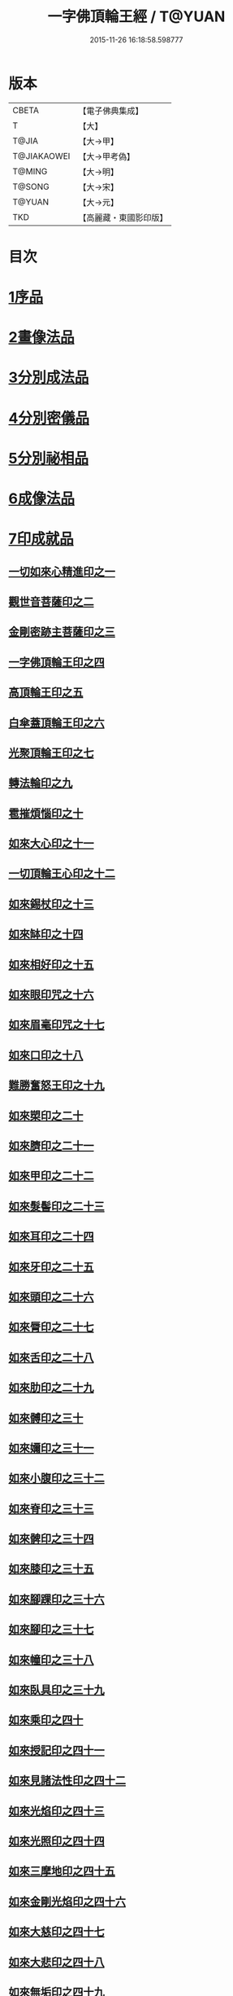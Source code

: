 #+TITLE: 一字佛頂輪王經 / T@YUAN
#+DATE: 2015-11-26 16:18:58.598777
* 版本
 |     CBETA|【電子佛典集成】|
 |         T|【大】     |
 |     T@JIA|【大→甲】   |
 |T@JIAKAOWEI|【大→甲考偽】 |
 |    T@MING|【大→明】   |
 |    T@SONG|【大→宋】   |
 |    T@YUAN|【大→元】   |
 |       TKD|【高麗藏・東國影印版】|

* 目次
* [[file:KR6j0126_001.txt::001-0224a24][1序品]]
* [[file:KR6j0126_001.txt::0229c22][2畫像法品]]
* [[file:KR6j0126_002.txt::002-0233a5][3分別成法品]]
* [[file:KR6j0126_002.txt::0233c5][4分別密儀品]]
* [[file:KR6j0126_002.txt::0235b27][5分別祕相品]]
* [[file:KR6j0126_002.txt::0237b29][6成像法品]]
* [[file:KR6j0126_003.txt::003-0239c12][7印成就品]]
** [[file:KR6j0126_003.txt::003-0239c28][一切如來心精進印之一]]
** [[file:KR6j0126_003.txt::0240a14][觀世音菩薩印之二]]
** [[file:KR6j0126_003.txt::0240a20][金剛密跡主菩薩印之三]]
** [[file:KR6j0126_003.txt::0240a28][一字佛頂輪王印之四]]
** [[file:KR6j0126_003.txt::0240c2][高頂輪王印之五]]
** [[file:KR6j0126_003.txt::0240c10][白傘蓋頂輪王印之六]]
** [[file:KR6j0126_003.txt::0240c15][光聚頂輪王印之七]]
** [[file:KR6j0126_003.txt::0241a6][轉法輪印之九]]
** [[file:KR6j0126_003.txt::0241a13][雹摧煩惱印之十]]
** [[file:KR6j0126_003.txt::0241a21][如來大心印之十一]]
** [[file:KR6j0126_003.txt::0241b2][一切頂輪王心印之十二]]
** [[file:KR6j0126_003.txt::0241b10][如來錫杖印之十三]]
** [[file:KR6j0126_003.txt::0241b18][如來缽印之十四]]
** [[file:KR6j0126_003.txt::0241c1][如來相好印之十五]]
** [[file:KR6j0126_003.txt::0241c19][如來眼印咒之十六]]
** [[file:KR6j0126_003.txt::0242a17][如來眉毫印咒之十七]]
** [[file:KR6j0126_003.txt::0242a26][如來口印之十八]]
** [[file:KR6j0126_003.txt::0242b10][難勝奮怒王印之十九]]
** [[file:KR6j0126_003.txt::0242c5][如來槊印之二十]]
** [[file:KR6j0126_003.txt::0242c18][如來臍印之二十一]]
** [[file:KR6j0126_003.txt::0242c29][如來甲印之二十二]]
** [[file:KR6j0126_003.txt::0243a17][如來髮髻印之二十三]]
** [[file:KR6j0126_003.txt::0243a24][如來耳印之二十四]]
** [[file:KR6j0126_003.txt::0243b1][如來牙印之二十五]]
** [[file:KR6j0126_003.txt::0243b10][如來頭印之二十六]]
** [[file:KR6j0126_003.txt::0243b16][如來脣印之二十七]]
** [[file:KR6j0126_003.txt::0243b24][如來舌印之二十八]]
** [[file:KR6j0126_003.txt::0243c3][如來肋印之二十九]]
** [[file:KR6j0126_003.txt::0243c10][如來髆印之三十]]
** [[file:KR6j0126_003.txt::0243c16][如來嬭印之三十一]]
** [[file:KR6j0126_003.txt::0243c22][如來小腹印之三十二]]
** [[file:KR6j0126_003.txt::0244a2][如來脊印之三十三]]
** [[file:KR6j0126_003.txt::0244a10][如來髀印之三十四]]
** [[file:KR6j0126_003.txt::0244a16][如來膝印之三十五]]
** [[file:KR6j0126_003.txt::0244a22][如來腳踝印之三十六]]
** [[file:KR6j0126_003.txt::0244a28][如來腳印之三十七]]
** [[file:KR6j0126_003.txt::0244b6][如來幢印之三十八]]
** [[file:KR6j0126_003.txt::0244b11][如來臥具印之三十九]]
** [[file:KR6j0126_003.txt::0244b15][如來乘印之四十]]
** [[file:KR6j0126_003.txt::0244b21][如來授記印之四十一]]
** [[file:KR6j0126_003.txt::0244c4][如來見諸法性印之四十二]]
** [[file:KR6j0126_003.txt::0244c11][如來光焰印之四十三]]
** [[file:KR6j0126_003.txt::0244c17][如來光照印之四十四]]
** [[file:KR6j0126_003.txt::0244c25][如來三摩地印之四十五]]
** [[file:KR6j0126_003.txt::0245a4][如來金剛光焰印之四十六]]
** [[file:KR6j0126_003.txt::0245a12][如來大慈印之四十七]]
** [[file:KR6j0126_003.txt::0245a28][如來大悲印之四十八]]
** [[file:KR6j0126_003.txt::0245b5][如來無垢印之四十九]]
** [[file:KR6j0126_003.txt::0245b12][如來甘露印之五十]]
** [[file:KR6j0126_003.txt::0245b18][如來大師子吼印之五十一]]
** [[file:KR6j0126_003.txt::0245b27][如來相字印之五十二]]
** [[file:KR6j0126_003.txt::0245c5][如來洛訖瑟弭吉祥印之五十三]]
** [[file:KR6j0126_003.txt::0245c14][如來般若波羅蜜印之五十四]]
* [[file:KR6j0126_004.txt::004-0246a27][8大法壇品]]
* [[file:KR6j0126_004.txt::0253b27][9供養成就品]]
* [[file:KR6j0126_005.txt::005-0256c8][10世成就品]]
** [[file:KR6j0126_005.txt::005-0256c21][一切頂輪王根本心印之一]]
** [[file:KR6j0126_005.txt::0257a5][一切頂輪王同請喚印之二]]
** [[file:KR6j0126_005.txt::0257a16][一切頂輪王供養印咒之三]]
** [[file:KR6j0126_005.txt::0257a25][一切頂輪王請喚火天印之四]]
** [[file:KR6j0126_005.txt::0257b7][一切頂輪王發遣火天印咒之五]]
** [[file:KR6j0126_005.txt::0257b14][請召五頂輪王印咒之六]]
** [[file:KR6j0126_005.txt::0257b23][摧碎頂輪王印之七]]
** [[file:KR6j0126_005.txt::0257c10][一字頂輪王摧諸惡神鬼印之八]]
** [[file:KR6j0126_005.txt::0257c21][大難勝奮怒王印之九]]
* [[file:KR6j0126_005.txt::0260a9][11護法品]]
** [[file:KR6j0126_005.txt::0260c10][難勝奮怒王心咒]]
* [[file:KR6j0126_005.txt::0261a18][12證學法品]]
* [[file:KR6j0126_005.txt::0261c16][13護摩壇品]]
* 卷
** [[file:KR6j0126_001.txt][一字佛頂輪王經 1]]
** [[file:KR6j0126_002.txt][一字佛頂輪王經 2]]
** [[file:KR6j0126_003.txt][一字佛頂輪王經 3]]
** [[file:KR6j0126_004.txt][一字佛頂輪王經 4]]
** [[file:KR6j0126_005.txt][一字佛頂輪王經 5]]
